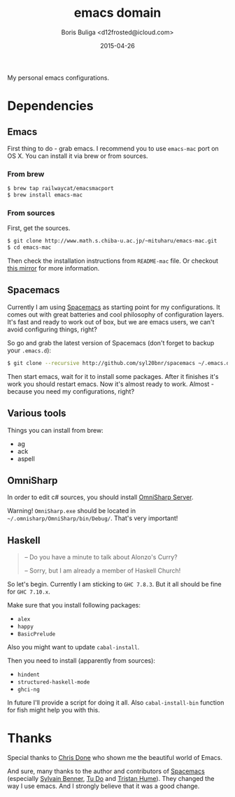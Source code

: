 #+TITLE:        emacs domain
#+AUTHOR:       Boris Buliga <d12frosted@icloud.com>
#+EMAIL:        d12frosted@icloud.com
#+DATE:         2015-04-26
#+STARTUP:      showeverything
#+OPTIONS:      toc:t

My personal emacs configurations.

* Dependencies

** Emacs

First thing to do - grab emacs. I recommend you to use ~emacs-mac~ port on OS X. You can install it via brew or from sources.

*** From brew

#+BEGIN_SRC sh
$ brew tap railwaycat/emacsmacport
$ brew install emacs-mac
#+END_SRC

*** From sources

First, get the sources.

#+BEGIN_SRC sh
$ git clone http://www.math.s.chiba-u.ac.jp/~mituharu/emacs-mac.git
$ cd emacs-mac
#+END_SRC

Then check the installation instructions from ~README-mac~ file. Or checkout [[https://github.com/railwaycat/emacs-mac-port][this mirror]] for more information.

** Spacemacs

Currently I am using [[https://github.com/syl20bnr/spacemacs][Spacemacs]] as starting point for my configurations. It comes out with great batteries and cool philosophy of configuration layers. It's fast and ready to work out of box, but we are emacs users, we can't avoid configuring things, right?

So go and grab the latest version of Spacemacs (don't forget to backup your ~.emacs.d~):

#+BEGIN_SRC sh
$ git clone --recursive http://github.com/syl20bnr/spacemacs ~/.emacs.d
#+END_SRC

Then start emacs, wait for it to install some packages. After it finishes it's work you should restart emacs. Now it's almost ready to work. Almost - because you need my configurations, right?

** Various tools

Things you can install from brew:

- ag
- ack
- aspell

** OmniSharp

In order to edit c# sources, you should install [[https://github.com/OmniSharp/omnisharp-server][OmniSharp Server]].

Warning! ~OmniSharp.exe~ should be located in ~~/.omnisharp/OmniSharp/bin/Debug/~. That's very important!

** Haskell

#+BEGIN_QUOTE
– Do you have a minute to talk about Alonzo's Curry?

– Sorry, but I am already a member of Haskell Church!
#+END_QUOTE

So let's begin. Currently I am sticking to ~GHC 7.8.3~. But it all should be fine for ~GHC 7.10.x~.

Make sure that you install following packages:

- ~alex~
- ~happy~
- ~BasicPrelude~

Also you might want to update ~cabal-install~.

Then you need to install (apparently from sources):

- ~hindent~
- ~structured-haskell-mode~
- ~ghci-ng~

In future I'll provide a script for doing it all. Also ~cabal-install-bin~ function for fish might help you with this.

* Thanks

Special thanks to [[http://chrisdone.com][Chris Done]] who shown me the beautiful world of Emacs.

And sure, many thanks to the author and contributors of [[https://github.com/syl20bnr/spacemacs][Spacemacs]] (especially [[https://github.com/syl20bnr/spacemacs][Sylvain Benner]], [[https://github.com/tuhdo][Tu Do]] and [[https://github.com/trishume][Tristan Hume]]). They changed the way I use emacs. And I strongly believe that it was a good change.
